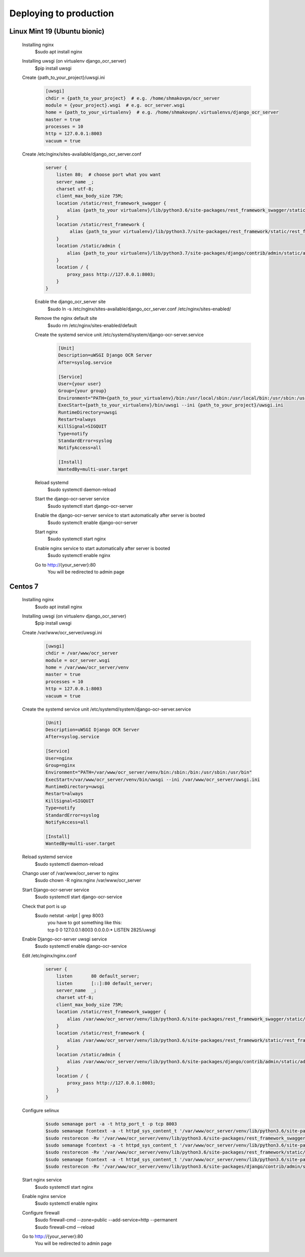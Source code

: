 Deploying to production
=======================
Linux Mint 19 (Ubuntu bionic)
-----------------------------
 Installing nginx
  $sudo apt install nginx
 Installing uwsgi (on virtualenv django_ocr_server)
  $pip install uwsgi
 Create {path_to_your_project}/uwsgi.ini
  .. code-block::

   [uwsgi]
   chdir = {path_to_your_project}  # e.g. /home/shmakovpn/ocr_server
   module = {your_project}.wsgi  # e.g. ocr_server.wsgi
   home = {path_to_your_virtualenv}  # e.g. /home/shmakovpn/.virtualenvs/django_ocr_server
   master = true
   processes = 10
   http = 127.0.0.1:8003
   vacuum = true

 Create /etc/nginx/sites-available/django_ocr_server.conf
  .. code-block::

   server {
       listen 80;  # choose port what you want
       server_name _;
       charset utf-8;
       client_max_body_size 75M;
       location /static/rest_framework_swagger {
           alias {path_to_your virtualenv}/lib/python3.6/site-packages/rest_framework_swagger/static/rest_framework_swagger;
       }
       location /static/rest_framework {
            alias {path_to_your virtualenv}/lib/python3.7/site-packages/rest_framework/static/rest_framework;
       }
       location /static/admin {
           alias {path_to_your virtualenv}/lib/python3.7/site-packages/django/contrib/admin/static/admin;
       }
       location / {
           proxy_pass http://127.0.0.1:8003;
       }
   }

  Enable the django_ocr_server site
   $sudo ln -s /etc/nginx/sites-available/django_ocr_server.conf /etc/nginx/sites-enabled/

  Remove the nginx default site
   $sudo rm /etc/nginx/sites-enabled/default

  Create the systemd service unit /etc/systemd/system/django-ocr-server.service
   .. code-block::

    [Unit]
    Description=uWSGI Django OCR Server
    After=syslog.service

    [Service]
    User={your user}
    Group={your group}
    Environment="PATH={path_to_your_virtualenv}/bin:/usr/local/sbin:/usr/local/bin:/usr/sbin:/usr/bin:/sbin:/bin"
    ExecStart={path_to_your_virtualenv}/bin/uwsgi --ini {path_to_your_project}/uwsgi.ini
    RuntimeDirectory=uwsgi
    Restart=always
    KillSignal=SIGQUIT
    Type=notify
    StandardError=syslog
    NotifyAccess=all

    [Install]
    WantedBy=multi-user.target

  Reload systemd
   $sudo systemctl daemon-reload
  Start the django-ocr-server service
   $sudo systemctl start django-ocr-server
  Enable the django-ocr-server service to start automatically after server is booted
   $sudo systemclt enable django-ocr-server
  Start nginx
   $sudo systemctl start nginx
  Enable nginx service to start automatically after server is booted
   $sudo systemctl enable nginx
  Go to http://{your_server}:80
   You will be redirected to admin page

Centos 7
--------
 Installing nginx
  $sudo apt install nginx
 Installing uwsgi (on virtualenv django_ocr_server)
  $pip install uwsgi
 Create /var/www/ocr_server/uwsgi.ini
  .. code-block::

   [uwsgi]
   chdir = /var/www/ocr_server
   module = ocr_server.wsgi
   home = /var/www/ocr_server/venv
   master = true
   processes = 10
   http = 127.0.0.1:8003
   vacuum = true

 Create the systemd service unit /etc/systemd/system/django-ocr-server.service
   .. code-block::

    [Unit]
    Description=uWSGI Django OCR Server
    After=syslog.service

    [Service]
    User=nginx
    Group=nginx
    Environment="PATH=/var/www/ocr_server/venv/bin:/sbin:/bin:/usr/sbin:/usr/bin"
    ExecStart=/var/www/ocr_server/venv/bin/uwsgi --ini /var/www/ocr_server/uwsgi.ini
    RuntimeDirectory=uwsgi
    Restart=always
    KillSignal=SIGQUIT
    Type=notify
    StandardError=syslog
    NotifyAccess=all

    [Install]
    WantedBy=multi-user.target

 Reload systemd service
  $sudo systemctl daemon-reload
 Chango user of /var/www/ocr_server to nginx
  $sudo chown -R nginx:nginx /var/www/ocr_server
 Start Django-ocr-server service
  $sudo systemctl start django-ocr-service
 Check that port is up
  $sudo netstat -anlpt \| grep 8003
   | you have to got something like this:
   | tcp        0      0 127.0.0.1:8003          0.0.0.0:*               LISTEN      2825/uwsgi
 Enable Django-ocr-server uwsgi service
  $sudo systemctl enable django-ocr-service

 Edit /etc/nginx/nginx.conf
  .. code-block::

   server {
       listen       80 default_server;
       listen       [::]:80 default_server;
       server_name  _;
       charset utf-8;
       client_max_body_size 75M;
       location /static/rest_framework_swagger {
           alias /var/www/ocr_server/venv/lib/python3.6/site-packages/rest_framework_swagger/static/rest_framework_swagger;
       }
       location /static/rest_framework {
           alias /var/www/ocr_server/venv/lib/python3.6/site-packages/rest_framework/static/rest_framework;
       }
       location /static/admin {
           alias /var/www/ocr_server/venv/lib/python3.6/site-packages/django/contrib/admin/static/admin;
       }
       location / {
           proxy_pass http://127.0.0.1:8003;
       }
   }

 Configure selinux
  .. code-block::

   $sudo semanage port -a -t http_port_t -p tcp 8003
   $sudo semanage fcontext -a -t httpd_sys_content_t '/var/www/ocr_server/venv/lib/python3.6/site-packages/rest_framework_swagger/static/rest_framework_swagger(/.*)?'
   $sudo restorecon -Rv '/var/www/ocr_server/venv/lib/python3.6/site-packages/rest_framework_swagger/static/rest_framework_swagger/'
   $sudo semanage fcontext -a -t httpd_sys_content_t '/var/www/ocr_server/venv/lib/python3.6/site-packages/rest_framework/static/rest_framework(/.*)?'
   $sudo restorecon -Rv '/var/www/ocr_server/venv/lib/python3.6/site-packages/rest_framework/static/rest_framework/'
   $sudo semanage fcontext -a -t httpd_sys_content_t '/var/www/ocr_server/venv/lib/python3.6/site-packages/django/contrib/admin/static/admin(/.*)?'
   $sudo restorecon -Rv '/var/www/ocr_server/venv/lib/python3.6/site-packages/django/contrib/admin/static/admin/'

 Start nginx service
  $sudo systemctl start nginx
 Enable nginx service
  $sudo systemctl enable nginx
 Configure firewall
  | $sudo firewall-cmd --zone=public --add-service=http --permanent
  | $sudo firewall-cmd --reload
 Go to http://{your_server}:80
   You will be redirected to admin page